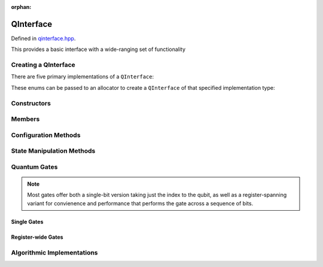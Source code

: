 :orphan:

.. Copyright (c) 2017-2020

QInterface
========================

Defined in `qinterface.hpp <https://github.com/vm6502q/qrack/blob/master/include/qinterface.hpp>`_.

This provides a basic interface with a wide-ranging set of functionality 

.. doxygenclass:: Qrack::QInterface
    :project: qrack

Creating a QInterface
-----------------------

There are five primary implementations of a ``QInterface``:

.. doxygenenum:: QInterfaceEngine

These enums can be passed to an allocator to create a ``QInterface`` of that specified implementation type:

.. doxygenfunction:: Qrack::CreateQuantumInterface(QInterfaceEngine, QInterfaceEngine, QInterfaceEngine, Ts...)

Constructors
------------

.. doxygenfunction:: Qrack::QInterface::QInterface(bitLenInt, qrack_rand_gen_ptr, bool, bool, bool, real1_f)

.. doxygenfunction:: Qrack::QInterface::QInterface()

Members
-------

.. doxygenvariable:: stateVec

Configuration Methods
---------------------------------

.. doxygenfunction:: Qrack::QInterface::GetQubitCount

.. doxygenfunction:: Qrack::QInterface::GetMaxQPower

State Manipulation Methods
--------------------------

.. doxygenfunction:: Qrack::QInterface::SetPermutation

.. doxygenfunction:: Qrack::QInterface::SetQuantumState

.. doxygenfunction:: Qrack::QInterface::Compose(QInterfacePtr)
.. doxygenfunction:: Qrack::QInterface::Compose(QInterfacePtr, bitLenInt)

.. doxygenfunction:: Qrack::QInterface::Decompose

.. doxygenfunction:: Qrack::QInterface::Dispose(bitLenInt, bitLenInt)
.. doxygenfunction:: Qrack::QInterface::Dispose(bitLenInt, bitLenInt, bitCapInt)

.. doxygenfunction:: Qrack::QInterface::Prob

.. doxygenfunction:: Qrack::QInterface::ProbAll

.. doxygenfunction:: Qrack::QInterface::ProbReg

.. doxygenfunction:: Qrack::QInterface::ProbMask

.. doxygenfunction:: Qrack::QInterface::GetProbs

.. doxygenfunction:: Qrack::QInterface::Swap(bitLenInt, bitLenInt)

.. doxygenfunction:: Qrack::QInterface::Swap(bitLenInt, bitLenInt, bitLenInt)

.. doxygenfunction:: Qrack::QInterface::ISwap(bitLenInt, bitLenInt)

.. doxygenfunction:: Qrack::QInterface::ISwap(bitLenInt, bitLenInt, bitLenInt)

.. doxygenfunction:: Qrack::QInterface::SqrtSwap(bitLenInt, bitLenInt)

.. doxygenfunction:: Qrack::QInterface::SqrtSwap(bitLenInt, bitLenInt, bitLenInt)

.. doxygenfunction:: Qrack::QInterface::CSwap(const bitLenInt*, const bitLenInt&, const bitLenInt&, const bitLenInt&)

.. doxygenfunction:: Qrack::QInterface::AntiCSwap(const bitLenInt*, const bitLenInt&, const bitLenInt&, const bitLenInt&)

.. doxygenfunction:: Qrack::QInterface::CSqrtSwap(const bitLenInt*, const bitLenInt&, const bitLenInt&, const bitLenInt&)

.. doxygenfunction:: Qrack::QInterface::AntiCSqrtSwap(const bitLenInt*, const bitLenInt&, const bitLenInt&, const bitLenInt&)

.. doxygenfunction:: Qrack::QInterface::FSim(real1_f, real1_f, bitLenInt, bitLenInt)

.. doxygenfunction:: Qrack::QInterface::FSim(real1_f, real1_f, bitLenInt, bitLenInt, bitLenInt)

.. doxygenfunction:: Qrack::QInterface::Reverse(bitLenInt, bitLenInt)

.. doxygenfunction:: Qrack::QInterface::TrySeparate(bitLenInt, bitLenInt)

.. doxygenfunction:: Qrack::QInterface::MultiShotMeasureMask(const bitCapInt*, const bitLenInt, const unsigned int);

Quantum Gates
-------------

.. note:: Most gates offer both a single-bit version taking just the index to the qubit, as well as a register-spanning variant for convienence and performance that performs the gate across a sequence of bits.

Single Gates
~~~~~~~~~~~~

.. doxygenfunction:: Qrack::QInterface::ApplySingleBit(const complex*, bool, bitLenInt)
.. doxygenfunction:: Qrack::QInterface::ApplyControlledSingleBit(const bitLenInt*, const bitLenInt&, const bitLenInt&, const complex*)

.. doxygenfunction:: Qrack::QInterface::AND(bitLenInt, bitLenInt, bitLenInt)
.. doxygenfunction:: Qrack::QInterface::CLAND(bitLenInt, bool, bitLenInt)
.. doxygenfunction:: Qrack::QInterface::OR(bitLenInt, bitLenInt, bitLenInt)
.. doxygenfunction:: Qrack::QInterface::CLOR(bitLenInt, bool, bitLenInt)
.. doxygenfunction:: Qrack::QInterface::XOR(bitLenInt, bitLenInt, bitLenInt)
.. doxygenfunction:: Qrack::QInterface::CLXOR(bitLenInt, bool, bitLenInt)

.. doxygenfunction:: Qrack::QInterface::M(bitLenInt)
.. doxygenfunction:: Qrack::QInterface::ForceM(bitLenInt, bool, bool, bool)

.. doxygenfunction:: Qrack::QInterface::H(bitLenInt)
.. doxygenfunction:: Qrack::QInterface::X(bitLenInt)
.. doxygenfunction:: Qrack::QInterface::Y(bitLenInt)
.. doxygenfunction:: Qrack::QInterface::Z(bitLenInt)
.. doxygenfunction:: Qrack::QInterface::S(bitLenInt)
.. doxygenfunction:: Qrack::QInterface::IS(bitLenInt)
.. doxygenfunction:: Qrack::QInterface::T(bitLenInt)
.. doxygenfunction:: Qrack::QInterface::IT(bitLenInt)
.. doxygenfunction:: Qrack::QInterface::SqrtX(bitLenInt)
.. doxygenfunction:: Qrack::QInterface::ISqrtX(bitLenInt)
.. doxygenfunction:: Qrack::QInterface::SqrtY(bitLenInt)
.. doxygenfunction:: Qrack::QInterface::ISqrtY(bitLenInt)
.. doxygenfunction:: Qrack::QInterface::SqrtH(bitLenInt)
.. doxygenfunction:: Qrack::QInterface::SqrtXConjT(bitLenInt)
.. doxygenfunction:: Qrack::QInterface::ISqrtXConjT(bitLenInt)

.. doxygenfunction:: Qrack::QInterface::CNOT(bitLenInt, bitLenInt)
.. doxygenfunction:: Qrack::QInterface::AntiCNOT(bitLenInt, bitLenInt)
.. doxygenfunction:: Qrack::QInterface::CCNOT(bitLenInt, bitLenInt, bitLenInt)
.. doxygenfunction:: Qrack::QInterface::AntiCCNOT(bitLenInt, bitLenInt, bitLenInt)
.. doxygenfunction:: Qrack::QInterface::CY(bitLenInt, bitLenInt)
.. doxygenfunction:: Qrack::QInterface::CZ(bitLenInt, bitLenInt)
.. doxygenfunction:: Qrack::QInterface::RT(real1_f, bitLenInt)
.. doxygenfunction:: Qrack::QInterface::RTDyad(int, int, bitLenInt)
.. doxygenfunction:: Qrack::QInterface::CRT(real1_f, bitLenInt, bitLenInt)
.. doxygenfunction:: Qrack::QInterface::CRTDyad(int, int, bitLenInt, bitLenInt)
.. doxygenfunction:: Qrack::QInterface::RX(real1_f, bitLenInt)
.. doxygenfunction:: Qrack::QInterface::RXDyad(int, int, bitLenInt)
.. doxygenfunction:: Qrack::QInterface::CRX(real1_f, bitLenInt, bitLenInt)
.. doxygenfunction:: Qrack::QInterface::CRXDyad(int, int, bitLenInt, bitLenInt)
.. doxygenfunction:: Qrack::QInterface::RY(real1_f, bitLenInt)
.. doxygenfunction:: Qrack::QInterface::RYDyad(int, int, bitLenInt)
.. doxygenfunction:: Qrack::QInterface::CRY(real1_f, bitLenInt, bitLenInt)
.. doxygenfunction:: Qrack::QInterface::CRYDyad(int, int, bitLenInt, bitLenInt)
.. doxygenfunction:: Qrack::QInterface::RZ(real1_f, bitLenInt)
.. doxygenfunction:: Qrack::QInterface::RZDyad(int, int, bitLenInt)
.. doxygenfunction:: Qrack::QInterface::CRZ(real1_f, bitLenInt, bitLenInt)
.. doxygenfunction:: Qrack::QInterface::CRZDyad(int, int, bitLenInt, bitLenInt)

.. doxygenfunction:: Qrack::QInterface::Exp(real1_f, bitLenInt)
.. doxygenfunction:: Qrack::QInterface::ExpDyad(int, int, bitLenInt)
.. doxygenfunction:: Qrack::QInterface::ExpX(real1_f, bitLenInt)
.. doxygenfunction:: Qrack::QInterface::ExpXDyad(int, int, bitLenInt)
.. doxygenfunction:: Qrack::QInterface::ExpY(real1_f, bitLenInt)
.. doxygenfunction:: Qrack::QInterface::ExpYDyad(int, int, bitLenInt)
.. doxygenfunction:: Qrack::QInterface::ExpZ(real1_f, bitLenInt)
.. doxygenfunction:: Qrack::QInterface::ExpZDyad(int, int, bitLenInt)
.. doxygenfunction:: Qrack::QInterface::Exp(bitLenInt *, bitLenInt, bitLenInt, complex *, bool)

.. doxygenfunction:: Qrack::QInterface::UniformlyControlledSingleBit(const bitLenInt *, const bitLenInt&, bitLenInt, const complex *)
.. doxygenfunction:: Qrack::QInterface::UniformlyControlledRY(const bitLenInt*, const bitLenInt&, bitLenInt, const real1*)
.. doxygenfunction:: Qrack::QInterface::UniformlyControlledRZ(const bitLenInt*, const bitLenInt&, bitLenInt, const real1*)

Register-wide Gates
~~~~~~~~~~~~~~~~~~~

.. doxygenfunction:: Qrack::QInterface::AND(bitLenInt, bitLenInt, bitLenInt, bitLenInt)
.. doxygenfunction:: Qrack::QInterface::CLAND(bitLenInt, bitCapInt, bitLenInt, bitLenInt)
.. doxygenfunction:: Qrack::QInterface::OR(bitLenInt, bitLenInt, bitLenInt, bitLenInt)
.. doxygenfunction:: Qrack::QInterface::CLOR(bitLenInt, bitCapInt, bitLenInt, bitLenInt)
.. doxygenfunction:: Qrack::QInterface::XOR(bitLenInt, bitLenInt, bitLenInt, bitLenInt)
.. doxygenfunction:: Qrack::QInterface::CLXOR(bitLenInt, bitCapInt, bitLenInt, bitLenInt)
.. doxygenfunction:: Qrack::QInterface::MReg(bitLenInt, bitLenInt)
.. doxygenfunction:: Qrack::QInterface::H(bitLenInt, bitLenInt)
.. doxygenfunction:: Qrack::QInterface::X(bitLenInt, bitLenInt)
.. doxygenfunction:: Qrack::QInterface::Y(bitLenInt, bitLenInt)
.. doxygenfunction:: Qrack::QInterface::Z(bitLenInt, bitLenInt)
.. doxygenfunction:: Qrack::QInterface::S(bitLenInt, bitLenInt)
.. doxygenfunction:: Qrack::QInterface::IS(bitLenInt, bitLenInt)
.. doxygenfunction:: Qrack::QInterface::T(bitLenInt, bitLenInt)
.. doxygenfunction:: Qrack::QInterface::IT(bitLenInt, bitLenInt)
.. doxygenfunction:: Qrack::QInterface::SqrtX(bitLenInt, bitLenInt)
.. doxygenfunction:: Qrack::QInterface::ISqrtX(bitLenInt, bitLenInt)
.. doxygenfunction:: Qrack::QInterface::SqrtY(bitLenInt, bitLenInt)
.. doxygenfunction:: Qrack::QInterface::ISqrtY(bitLenInt, bitLenInt)
.. doxygenfunction:: Qrack::QInterface::SqrtH(bitLenInt, bitLenInt)
.. doxygenfunction:: Qrack::QInterface::SqrtXConjT(bitLenInt, bitLenInt)
.. doxygenfunction:: Qrack::QInterface::ISqrtXConjT(bitLenInt, bitLenInt)
.. doxygenfunction:: Qrack::QInterface::CNOT(bitLenInt, bitLenInt, bitLenInt)
.. doxygenfunction:: Qrack::QInterface::AntiCNOT(bitLenInt, bitLenInt, bitLenInt)
.. doxygenfunction:: Qrack::QInterface::CCNOT(bitLenInt, bitLenInt, bitLenInt, bitLenInt)
.. doxygenfunction:: Qrack::QInterface::AntiCCNOT(bitLenInt, bitLenInt, bitLenInt, bitLenInt)
.. doxygenfunction:: Qrack::QInterface::CY(bitLenInt, bitLenInt, bitLenInt)
.. doxygenfunction:: Qrack::QInterface::CZ(bitLenInt, bitLenInt, bitLenInt)
.. doxygenfunction:: Qrack::QInterface::RT(real1_f, bitLenInt, bitLenInt)
.. doxygenfunction:: Qrack::QInterface::RTDyad(int, int, bitLenInt, bitLenInt)
.. doxygenfunction:: Qrack::QInterface::RX(real1_f, bitLenInt, bitLenInt)
.. doxygenfunction:: Qrack::QInterface::RXDyad(int, int, bitLenInt, bitLenInt)
.. doxygenfunction:: Qrack::QInterface::CRX(real1_f, bitLenInt, bitLenInt, bitLenInt)
.. doxygenfunction:: Qrack::QInterface::CRXDyad(int, int, bitLenInt, bitLenInt, bitLenInt)
.. doxygenfunction:: Qrack::QInterface::RY(real1_f, bitLenInt, bitLenInt)
.. doxygenfunction:: Qrack::QInterface::RYDyad(int, int, bitLenInt, bitLenInt)
.. doxygenfunction:: Qrack::QInterface::CRY(real1_f, bitLenInt, bitLenInt, bitLenInt)
.. doxygenfunction:: Qrack::QInterface::CRYDyad(int, int, bitLenInt, bitLenInt, bitLenInt)
.. doxygenfunction:: Qrack::QInterface::RZ(real1_f, bitLenInt, bitLenInt)
.. doxygenfunction:: Qrack::QInterface::RZDyad(int, int, bitLenInt, bitLenInt)
.. doxygenfunction:: Qrack::QInterface::CRZ(real1_f, bitLenInt, bitLenInt, bitLenInt)
.. doxygenfunction:: Qrack::QInterface::CRZDyad(int, int, bitLenInt, bitLenInt, bitLenInt)
.. doxygenfunction:: Qrack::QInterface::Exp(real1_f, bitLenInt, bitLenInt)
.. doxygenfunction:: Qrack::QInterface::ExpDyad(int, int, bitLenInt, bitLenInt)
.. doxygenfunction:: Qrack::QInterface::ExpX(real1_f, bitLenInt, bitLenInt)
.. doxygenfunction:: Qrack::QInterface::ExpXDyad(int, int, bitLenInt, bitLenInt)
.. doxygenfunction:: Qrack::QInterface::ExpY(real1_f, bitLenInt, bitLenInt)
.. doxygenfunction:: Qrack::QInterface::ExpYDyad(int, int, bitLenInt, bitLenInt)
.. doxygenfunction:: Qrack::QInterface::ExpZ(real1_f, bitLenInt, bitLenInt)
.. doxygenfunction:: Qrack::QInterface::ExpZDyad(int, int, bitLenInt, bitLenInt)

Algorithmic Implementations
---------------------------

.. doxygenfunction:: Qrack::QInterface::QFT
.. doxygenfunction:: Qrack::QInterface::IQFT
.. doxygenfunction:: Qrack::QInterface::QFTR
.. doxygenfunction:: Qrack::QInterface::IQFTR
.. doxygenfunction:: Qrack::QInterface::IndexedLDA
.. doxygenfunction:: Qrack::QInterface::IndexedADC
.. doxygenfunction:: Qrack::QInterface::IndexedSBC
.. doxygenfunction:: Qrack::QInterface::Hash
.. doxygenfunction:: Qrack::QInterface::TimeEvolve
